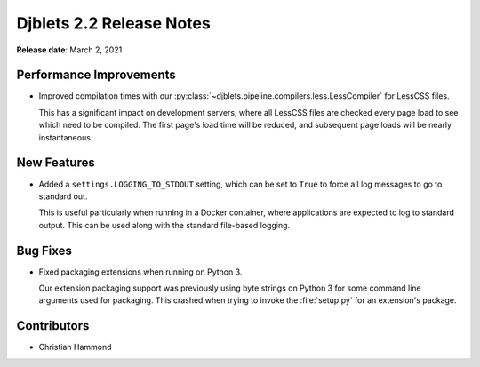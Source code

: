 .. default-intersphinx:: django1.11 djblets2.x


=========================
Djblets 2.2 Release Notes
=========================

**Release date**: March 2, 2021


Performance Improvements
========================

* Improved compilation times with our
  :py:class:`~djblets.pipeline.compilers.less.LessCompiler` for LessCSS files.

  This has a significant impact on development servers, where all LessCSS
  files are checked every page load to see which need to be compiled. The
  first page's load time will be reduced, and subsequent page loads will be
  nearly instantaneous.


New Features
============

* Added a ``settings.LOGGING_TO_STDOUT`` setting, which can be set to ``True``
  to force all log messages to go to standard out.

  This is useful particularly when running in a Docker container, where
  applications are expected to log to standard output. This can be used along
  with the standard file-based logging.


Bug Fixes
=========

* Fixed packaging extensions when running on Python 3.

  Our extension packaging support was previously using byte strings on
  Python 3 for some command line arguments used for packaging. This crashed
  when trying to invoke the :file:`setup.py` for an extension's package.


Contributors
============

* Christian Hammond
